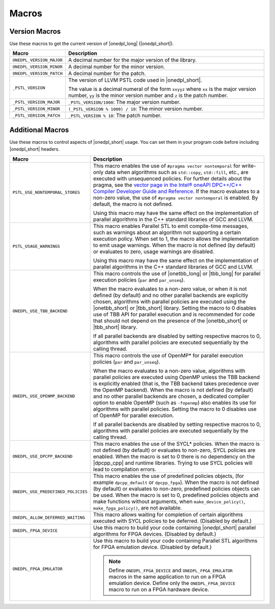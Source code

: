 Macros
######

Version Macros
==============
Use these macros to get the current version of |onedpl_long| (|onedpl_short|).

================================= ==============================
Macro                             Description
================================= ==============================
``ONEDPL_VERSION_MAJOR``          A decimal number for the major version of the library.
--------------------------------- ------------------------------
``ONEDPL_VERSION_MINOR``          A decimal number for the minor version.
--------------------------------- ------------------------------
``ONEDPL_VERSION_PATCH``          A decimal number for the patch.
--------------------------------- ------------------------------
``_PSTL_VERSION``                 The version of LLVM PSTL code used in |onedpl_short|.

                                  The value is a decimal numeral of the form ``xxyyz``
                                  where ``xx`` is the major version number, ``yy`` is the
                                  minor version number and ``z`` is the patch number.
--------------------------------- ------------------------------
``_PSTL_VERSION_MAJOR``           ``_PSTL_VERSION/1000``: The major version number.
--------------------------------- ------------------------------
``_PSTL_VERSION_MINOR``           ``(_PSTL_VERSION % 1000) / 10``: The minor version number.
--------------------------------- ------------------------------
``_PSTL_VERSION_PATCH``           ``_PSTL_VERSION % 10``: The patch number.
================================= ==============================

Additional Macros
==================
Use these macros to control aspects of |onedpl_short| usage. You can set them in your program code
before including |onedpl_short| headers.

================================== ==============================
Macro                              Description
================================== ==============================
``PSTL_USE_NONTEMPORAL_STORES``    This macro enables the use of ``#pragma vector nontemporal``
                                   for write-only data when algorithms such as ``std::copy``, ``std::fill``, etc.,
                                   are executed with unsequenced policies.
                                   For further details about the pragma,
                                   see the `vector page in the Intel® oneAPI DPC++/C++ Compiler Developer Guide and Reference
                                   <https://software.intel.com/
                                   content/www/us/en/develop/documentation/
                                   oneapi-dpcpp-cpp-compiler-dev-guide-and-reference/top/
                                   compiler-reference/pragmas/
                                   intel-specific-pragma-reference/vector.html>`_.
                                   If the macro evaluates to a non-zero value,
                                   the use of ``#pragma vector nontemporal`` is enabled.
                                   By default, the macro is not defined.

                                   Using this macro may have the same effect on the implementation of parallel
                                   algorithms in the C++ standard libraries of GCC and LLVM.
---------------------------------- ------------------------------
``PSTL_USAGE_WARNINGS``            This macro enables Parallel STL to
                                   emit compile-time messages, such as warnings
                                   about an algorithm not supporting a certain execution policy.
                                   When set to 1, the macro allows the implementation to emit
                                   usage warnings. When the macro is not defined (by default)
                                   or evaluates to zero, usage warnings are disabled.

                                   Using this macro may have the same effect on the implementation of parallel
                                   algorithms in the C++ standard libraries of GCC and LLVM.
---------------------------------- ------------------------------
``ONEDPL_USE_TBB_BACKEND``         This macro controls the use of |onetbb_long| or |tbb_long| for parallel
                                   execution policies (``par`` and ``par_unseq``).

                                   When the macro evaluates to a non-zero value, or when it is not defined (by default)
                                   and no other parallel backends are explicitly chosen, algorithms with parallel policies
                                   are executed using the |onetbb_short| or |tbb_short| library.
                                   Setting the macro to 0 disables use of TBB API for parallel execution and is recommended
                                   for code that should not depend on the presence of the |onetbb_short| or |tbb_short| library.

                                   If all parallel backends are disabled by setting respective macros to 0, algorithms
                                   with parallel policies are executed sequentially by the calling thread.
---------------------------------- ------------------------------
``ONEDPL_USE_OPENMP_BACKEND``      This macro controls the use of OpenMP* for parallel execution policies (``par`` and ``par_unseq``).

                                   When the macro evaluates to a non-zero value, algorithms with parallel policies are executed
                                   using OpenMP unless the TBB backend is explicitly enabled (that is, the TBB backend takes
                                   precedence over the OpenMP backend).
                                   When the macro is not defined (by default) and no other parallel backends are chosen,
                                   a dedicated compiler option to enable OpenMP (such as ``-fopenmp``) also enables its use
                                   for algorithms with parallel policies.
                                   Setting the macro to 0 disables use of OpenMP for parallel execution.

                                   If all parallel backends are disabled by setting respective macros to 0, algorithms
                                   with parallel policies are executed sequentially by the calling thread.
---------------------------------- ------------------------------
``ONEDPL_USE_DPCPP_BACKEND``       This macro enables the use of the SYCL* policies.
                                   When the macro is not defined (by default)
                                   or evaluates to non-zero, SYCL policies are enabled.
                                   When the macro is set to 0 there is no dependency on
                                   the |dpcpp_cpp| and runtime libraries.
                                   Trying to use SYCL policies will lead to compilation errors.
---------------------------------- ------------------------------
``ONEDPL_USE_PREDEFINED_POLICIES`` This macro enables the use of predefined policies objects,
                                   (for example ``dpcpp_default`` or ``dpcpp_fpga``). When the macro is not defined (by default)
                                   or evaluates to non-zero, predefined policies objects can be used.
                                   When the macro is set to 0, predefined policies objects and make functions
                                   without arguments, when ``make_device_policy()``,
                                   ``make_fpga_policy()``, are not available.
---------------------------------- ------------------------------
``ONEDPL_ALLOW_DEFERRED_WAITING``  This macro allows waiting for completion of certain algorithms executed with
                                   SYCL policies to be deferred. (Disabled by default.)
---------------------------------- ------------------------------
``ONEDPL_FPGA_DEVICE``             Use this macro to build your code containing |onedpl_short| parallel
                                   algorithms for FPGA devices. (Disabled by default.)
---------------------------------- ------------------------------
``ONEDPL_FPGA_EMULATOR``           Use this macro to build your code containing Parallel STL
                                   algorithms for FPGA emulation device. (Disabled by default.)

                                   .. Note:: Define ``ONEDPL_FPGA_DEVICE`` and ``ONEDPL_FPGA_EMULATOR`` macros in the same
                                      application to run on a FPGA emulation device.
                                      Define only the ``ONEDPL_FPGA_DEVICE`` macro to run on a FPGA hardware device.
================================== ==============================
